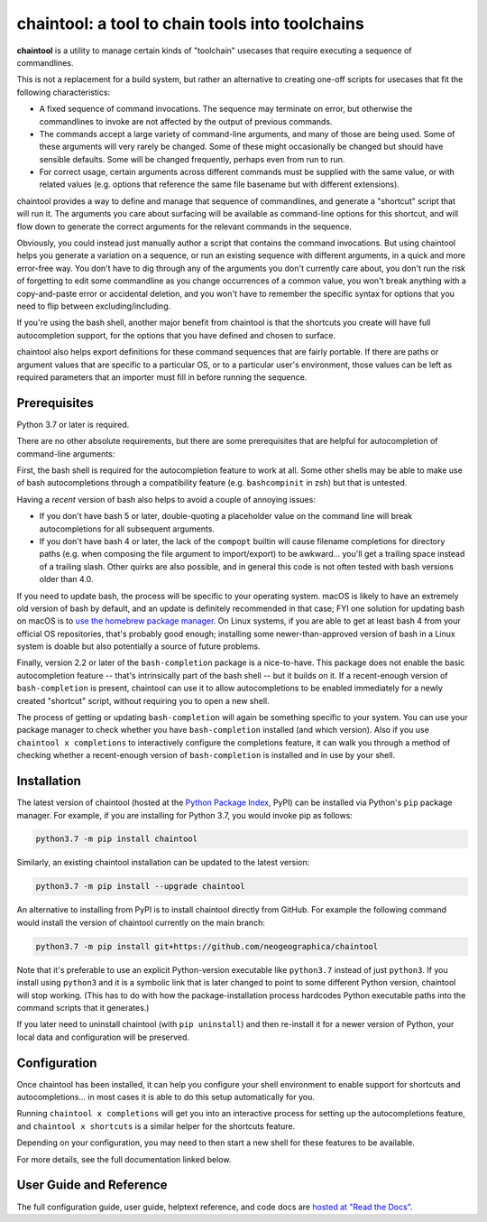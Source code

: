 .. role:: py:mod(literal)
.. role:: command(literal)

.. _header_section:

chaintool: a tool to chain tools into toolchains
===============================================================

.. image:: https://img.shields.io/pypi/l/chaintool.svg
   :target: https://www.gnu.org/licenses/gpl-3.0.html
   :alt: license

.. image:: https://img.shields.io/pypi/pyversions/chaintool.svg
   :target: https://www.python.org/
   :alt: supported Python versions

.. image:: http://img.shields.io/pypi/v/chaintool.svg
   :target: https://pypi.python.org/pypi/chaintool
   :alt: current version

.. image:: https://img.shields.io/readthedocs/chaintool/latest.svg
   :target: https://chaintool.readthedocs.io/en/latest/
   :alt: docs

.. _blurb_section:

**chaintool** is a utility to manage certain kinds of "toolchain" usecases that require executing a sequence of commandlines.

This is not a replacement for a build system, but rather an alternative to creating one-off scripts for usecases that fit the following characteristics:

- A fixed sequence of command invocations. The sequence may terminate on error, but otherwise the commandlines to invoke are not affected by the output of previous commands.
- The commands accept a large variety of command-line arguments, and many of those are being used. Some of these arguments will very rarely be changed. Some of these might occasionally be changed but should have sensible defaults. Some will be changed frequently, perhaps even from run to run.
- For correct usage, certain arguments across different commands must be supplied with the same value, or with related values (e.g. options that reference the same file basename but with different extensions).

chaintool provides a way to define and manage that sequence of commandlines, and generate a "shortcut" script that will run it. The arguments you care about surfacing will be available as command-line options for this shortcut, and will flow down to generate the correct arguments for the relevant commands in the sequence.

Obviously, you could instead just manually author a script that contains the command invocations. But using chaintool helps you generate a variation on a sequence, or run an existing sequence with different arguments, in a quick and more error-free way. You don't have to dig through any of the arguments you don't currently care about, you don't run the risk of forgetting to edit some commandline as you change occurrences of a common value, you won't break anything with a copy-and-paste error or accidental deletion, and you won't have to remember the specific syntax for options that you need to flip between excluding/including.

If you're using the bash shell, another major benefit from chaintool is that the shortcuts you create will have full autocompletion support, for the options that you have defined and chosen to surface.

chaintool also helps export definitions for these command sequences that are fairly portable. If there are paths or argument values that are specific to a particular OS, or to a particular user's environment, those values can be left as required parameters that an importer must fill in before running the sequence.


.. _prerequisites_section:

Prerequisites
-------------

Python 3.7 or later is required.

There are no other absolute requirements, but there are some prerequisites that are helpful for autocompletion of command-line arguments:

First, the bash shell is required for the autocompletion feature to work at all. Some other shells may be able to make use of bash autocompletions through a compatibility feature (e.g. ``bashcompinit`` in zsh) but that is untested.

Having a *recent* version of bash also helps to avoid a couple of annoying issues:

- If you don't have bash 5 or later, double-quoting a placeholder value on the command line will break autocompletions for all subsequent arguments.
- If you don't have bash 4 or later, the lack of the :command:`compopt` builtin will cause filename completions for directory paths (e.g. when composing the file argument to import/export) to be awkward... you'll get a trailing space instead of a trailing slash. Other quirks are also possible, and in general this code is not often tested with bash versions older than 4.0.

If you need to update bash, the process will be specific to your operating system. macOS is likely to have an extremely old version of bash by default, and an update is definitely recommended in that case; FYI one solution for updating bash on macOS is to `use the homebrew package manager`_. On Linux systems, if you are able to get at least bash 4 from your official OS repositories, that's probably good enough; installing some newer-than-approved version of bash in a Linux system is doable but also potentially a source of future problems.

Finally, version 2.2 or later of the ``bash-completion`` package is a nice-to-have. This package does not enable the basic autocompletion feature -- that's intrinsically part of the bash shell -- but it builds on it. If a recent-enough version of ``bash-completion`` is present, chaintool can use it to allow autocompletions to be enabled immediately for a newly created "shortcut" script, without requiring you to open a new shell.

The process of getting or updating ``bash-completion`` will again be something specific to your system. You can use your package manager to check whether you have ``bash-completion`` installed (and which version). Also if you use :command:`chaintool x completions` to interactively configure the completions feature, it can walk you through a method of checking whether a recent-enough version of ``bash-completion`` is installed and in use by your shell.

.. _use the homebrew package manager: https://itnext.io/upgrading-bash-on-macos-7138bd1066ba


.. _installation_section:

Installation
------------

The latest version of chaintool (hosted at the `Python Package Index`_, PyPI) can be installed via Python's :py:mod:`pip` package manager. For example, if you are installing for Python 3.7, you would invoke pip as follows:

.. code-block:: none

   python3.7 -m pip install chaintool

Similarly, an existing chaintool installation can be updated to the latest version:

.. code-block:: none

   python3.7 -m pip install --upgrade chaintool

An alternative to installing from PyPI is to install chaintool directly from GitHub. For example the following command would install the version of chaintool currently on the main branch:

.. code-block:: none

   python3.7 -m pip install git+https://github.com/neogeographica/chaintool

Note that it's preferable to use an explicit Python-version executable like :command:`python3.7` instead of just :command:`python3`. If you install using :command:`python3` and it is a symbolic link that is later changed to point to some different Python version, chaintool will stop working. (This has to do with how the package-installation process hardcodes Python executable paths into the command scripts that it generates.)

If you later need to uninstall chaintool (with :command:`pip uninstall`) and then re-install it for a newer version of Python, your local data and configuration will be preserved.

.. _Python Package Index: https://pypi.org/project/chaintool


.. _configuration_section:

Configuration
-------------

Once chaintool has been installed, it can help you configure your shell environment to enable support for shortcuts and autocompletions... in most cases it is able to do this setup automatically for you.

Running :command:`chaintool x completions` will get you into an interactive process for setting up the autocompletions feature, and :command:`chaintool x shortcuts` is a similar helper for the shortcuts feature.

Depending on your configuration, you may need to then start a new shell for these features to be available.

For more details, see the full documentation linked below.

User Guide and Reference
------------------------

The full configuration guide, user guide, helptext reference, and code docs are `hosted at "Read the Docs"`_.

.. _hosted at "Read the Docs": https://chaintool.readthedocs.io/en/latest/
